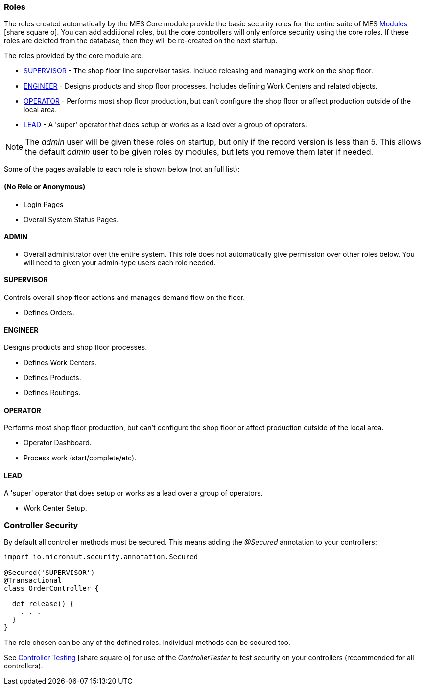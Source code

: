 
=== Roles

The roles created automatically by the MES Core module provide the basic security roles for the
entire suite of MES link:{mes-path}/guide.html#modules[Modules^] icon:share-square-o[role="link-blue"].
You can add additional roles, but the core controllers will only enforce
security using the core roles.
If these roles are deleted from the database, then they will be re-created on the next startup.

The roles provided by the core module are:

* <<SUPERVISOR>> - The shop floor line supervisor tasks.  Include releasing and managing work on
                 the shop floor.
* <<ENGINEER>> - Designs products and shop floor processes. Includes defining Work Centers
               and related objects.
* <<OPERATOR>> - Performs most shop floor production, but can't configure the shop floor or
               affect production outside of the local area.
* <<LEAD>> - A 'super' operator that does setup or works as a lead over a group of operators.


NOTE: The _admin_ user will be given these roles on startup, but only if the record version
      is less than 5.  This allows the default _admin_ user to be given roles by modules,
      but lets you remove them later if needed.

Some of the pages available to each role is shown below (not an full list):

==== (No Role or Anonymous)

* Login Pages
* Overall System Status Pages.


==== ADMIN

* Overall administrator over the entire system.  This role does not automatically give permission
  over other roles below.  You will need to given your admin-type users each role needed.

==== SUPERVISOR

Controls overall shop floor actions and manages demand flow on the floor.

* Defines Orders.

==== ENGINEER

Designs products and shop floor processes.

* Defines Work Centers.
* Defines Products.
* Defines Routings.

==== OPERATOR

Performs most shop floor production, but can't configure the shop floor or
affect production outside of the local area.

* Operator Dashboard.
* Process work (start/complete/etc).

==== LEAD

A 'super' operator that does setup or works as a lead over a group of operators.

* Work Center Setup.





=== Controller Security

By default all controller methods must be secured.  This means adding the _@Secured_ annotation
to your controllers:

[source,groovy]
----
import io.micronaut.security.annotation.Secured

@Secured('SUPERVISOR')
@Transactional
class OrderController {

  def release() {
    . . .
  }
}
----

The role chosen can be any of the defined roles.  Individual methods can be secured too.

See
link:{eframe-path}/guide.html#controller-testing[Controller Testing^] icon:share-square-o[role="link-blue"]
for use of the _ControllerTester_ to test security on your controllers (recommended for all controllers).



